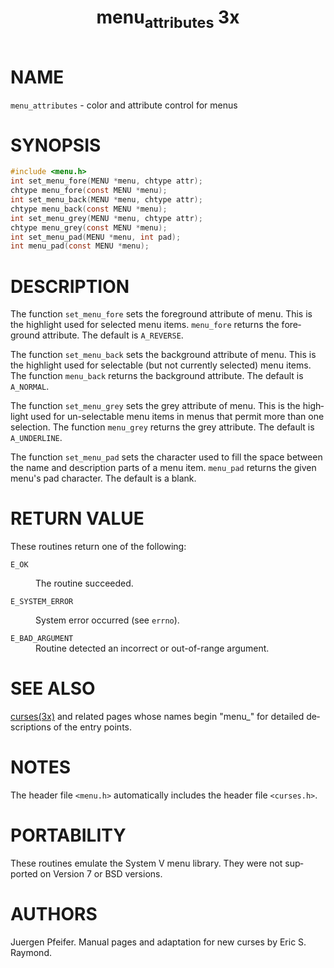 #+TITLE: menu_attributes 3x
#+AUTHOR:
#+LANGUAGE: en
#+STARTUP: showall

* NAME

  =menu_attributes= - color and attribute control for menus

* SYNOPSIS

  #+BEGIN_SRC c
    #include <menu.h>
    int set_menu_fore(MENU *menu, chtype attr);
    chtype menu_fore(const MENU *menu);
    int set_menu_back(MENU *menu, chtype attr);
    chtype menu_back(const MENU *menu);
    int set_menu_grey(MENU *menu, chtype attr);
    chtype menu_grey(const MENU *menu);
    int set_menu_pad(MENU *menu, int pad);
    int menu_pad(const MENU *menu);
  #+END_SRC

* DESCRIPTION

  The function =set_menu_fore= sets the foreground attribute of
  menu. This is the highlight used for selected menu items.
  =menu_fore= returns the foreground attribute.  The default is
  =A_REVERSE=.

  The function =set_menu_back= sets the background attribute of menu.
  This is the highlight used for selectable (but not currently
  selected) menu items.  The function =menu_back= returns the
  background attribute.  The default is =A_NORMAL=.

  The function =set_menu_grey= sets the grey attribute of menu.  This
  is the highlight used for un-selectable menu items in menus that
  permit more than one selection.  The function =menu_grey= returns
  the grey attribute.  The default is =A_UNDERLINE=.

  The function =set_menu_pad= sets the character used to fill the
  space between the name and description parts of a menu item.
  =menu_pad= returns the given menu's pad character.  The default is a
  blank.

* RETURN VALUE

  These routines return one of the following:

  - =E_OK=           :: The routine succeeded.

  - =E_SYSTEM_ERROR= :: System error occurred (see =errno=).

  - =E_BAD_ARGUMENT= :: Routine detected an incorrect or out-of-range
                        argument.

* SEE ALSO

  [[file:ncurses.3x.org][curses(3x)]] and related pages whose names begin "menu_" for detailed
  descriptions of the entry points.

* NOTES

  The header file =<menu.h>= automatically includes the header file
  =<curses.h>=.

* PORTABILITY

  These routines emulate the System V menu library.  They were not
  supported on Version 7 or BSD versions.

* AUTHORS

  Juergen Pfeifer.  Manual pages and adaptation for new curses by Eric
  S. Raymond.
